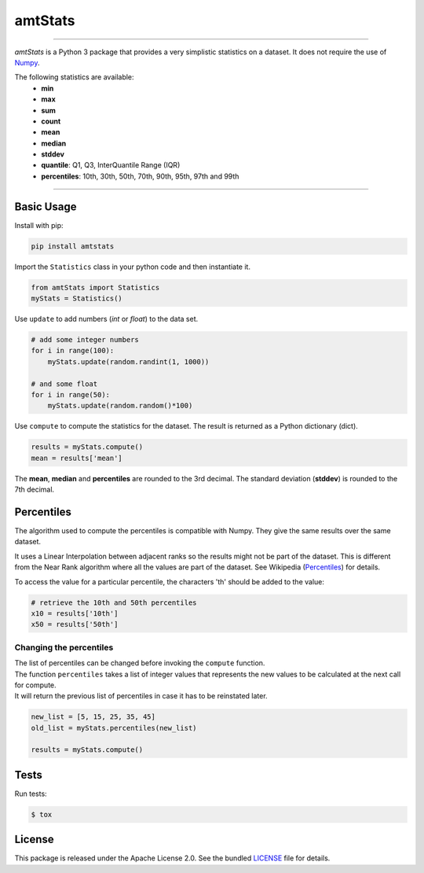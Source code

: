 amtStats
========

|python| |pypi| |coverage| |license|

----

*amtStats* is a Python 3 package that provides a very simplistic statistics
on a dataset. It does not require the use of `Numpy`_.

The following statistics are available:
    - **min**
    - **max**
    - **sum**
    - **count**
    - **mean**
    - **median**
    - **stddev**
    - **quantile**: Q1, Q3, InterQuantile Range (IQR)
    - **percentiles**: 10th, 30th, 50th, 70th, 90th, 95th, 97th and 99th

----

Basic Usage
-----------

Install with pip:

.. code:: bash

    pip install amtstats

Import the ``Statistics`` class in your python code and then instantiate it.

.. code:: python

    from amtStats import Statistics
    myStats = Statistics()


Use ``update`` to add numbers (*int* or *float*) to the data set.

.. code:: python

    # add some integer numbers
    for i in range(100):
        myStats.update(random.randint(1, 1000))

    # and some float
    for i in range(50):
        myStats.update(random.random()*100)


Use ``compute`` to compute the statistics for the dataset.
The result is returned as a Python dictionary (dict).

.. code:: python

    results = myStats.compute()
    mean = results['mean']

The **mean**, **median** and **percentiles** are rounded to the 3rd decimal.
The standard deviation (**stddev**) is rounded to the 7th decimal.


Percentiles
-----------

The algorithm used to compute the percentiles is compatible with Numpy.
They give the same results over the same dataset.

| It uses a Linear Interpolation between adjacent ranks so the results might
  not be part of the dataset. This is different from the Near Rank algorithm
  where all the values are part of the dataset.
  See Wikipedia (Percentiles_) for details.

To access the value for a particular percentile, the characters 'th' should
be added to the value:

.. code:: python

    # retrieve the 10th and 50th percentiles
    x10 = results['10th']
    x50 = results['50th']


Changing the percentiles
........................

| The list of percentiles can be changed before invoking
  the ``compute`` function.
| The function ``percentiles`` takes a list of integer values that represents
  the new values to be calculated at the next call for compute.
| It will return the previous list of percentiles in case it has to be
  reinstated later.

.. code:: python

    new_list = [5, 15, 25, 35, 45]
    old_list = myStats.percentiles(new_list)

    results = myStats.compute()


Tests
-----

Run tests:

.. code:: bash

    $ tox

License
-------

This package is released under the Apache License 2.0. See the bundled
`LICENSE`_ file for details.





.. _Percentiles: https://en.wikipedia.org/wiki/Percentile#Second_variant,_%7F'%22%60UNIQ--postMath-00000047-QINU%60%22'%7F
.. _Numpy: https://numpy.org/
.. _LICENSE: https://github.com/aimktech/amtStats/blob/master/LICENSE.txt

.. |python| image:: https://img.shields.io/static/v1?label=python&message=3%2e7%2b&color=blue&style=flat-square
    :target: https://www.python.org
    :alt: Python 3.7+

.. |pypi| image:: https://img.shields.io/pypi/v/amtstats?color=blue&style=flat-square
    :target: https://pypi.org/project/amtstats
    :alt: Latest version released on PyPI

.. |coverage| image:: https://img.shields.io/static/v1?label=coverage&message=100%25&color=blue&style=flat-square
    :alt: Tests coverage

.. |license| image:: https://img.shields.io/badge/license-Apache--2.0-blue?style=flat-square
    :target: https://raw.githubusercontent.com/aimktech/amtstats/master/LICENSE.txt
    :alt: Package license
